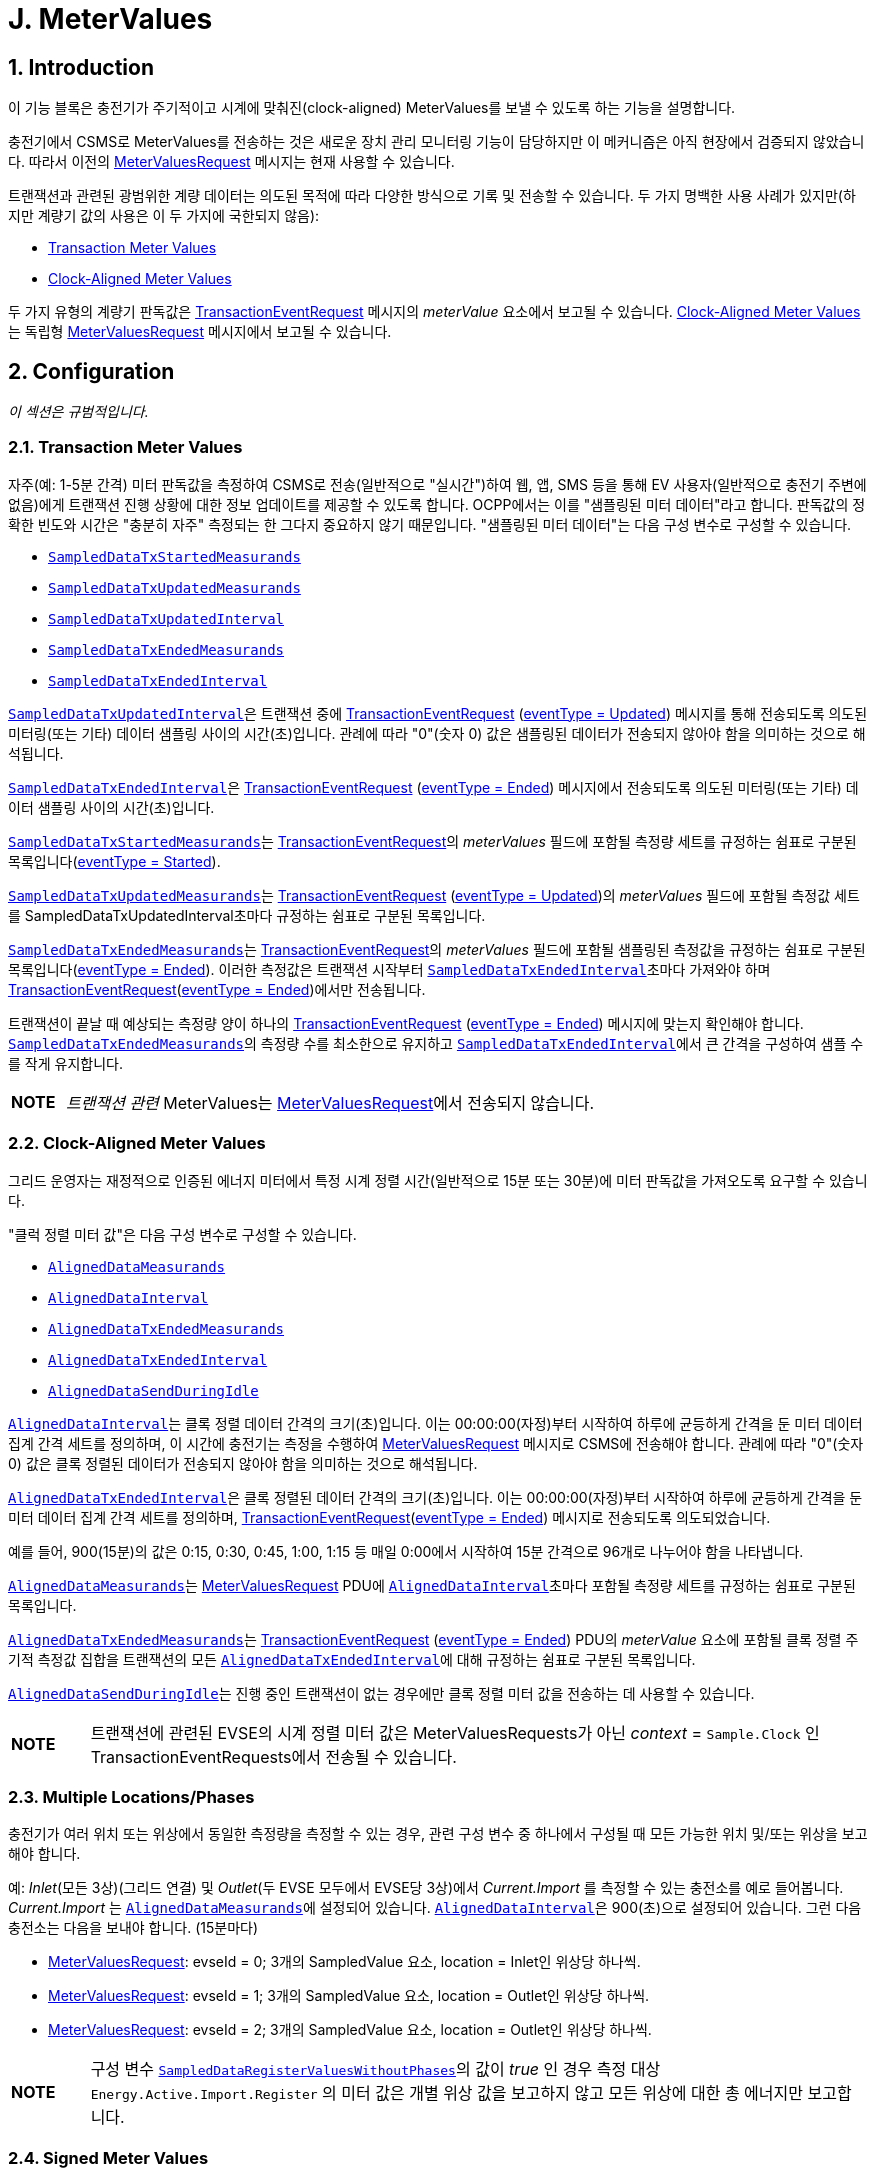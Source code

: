 = J. MeterValues
:!chapter-number:

<<<

:sectnums:
== Introduction

이 기능 블록은 충전기가 주기적이고 시계에 맞춰진(clock-aligned) MeterValues를 보낼 수 있도록 하는 기능을 설명합니다.

충전기에서 CSMS로 MeterValues를 전송하는 것은 새로운 장치 관리 모니터링 기능이 담당하지만 이 메커니즘은 아직 현장에서 검증되지 않았습니다. 따라서 이전의 <<metervalues_request, MeterValuesRequest>> 메시지는 현재 사용할 수 있습니다.

트랜잭션과 관련된 광범위한 계량 데이터는 의도된 목적에 따라 다양한 방식으로 기록 및 전송할 수 있습니다. 두 가지 명백한 사용 사례가 있지만(하지만 계량기 값의 사용은 이 두 가지에 국한되지 않음):

- <<transaction_meter_values,Transaction Meter Values>>
- <<clock_aligned_meter_values,Clock-Aligned Meter Values>>

두 가지 유형의 계량기 판독값은 <<transaction_event_request,TransactionEventRequest>> 메시지의 _meterValue_ 요소에서 보고될 수 있습니다. <<clock_aligned_meter_values,Clock-Aligned Meter Values>>는 독립형 <<metervalues_request,MeterValuesRequest>> 메시지에서 보고될 수 있습니다.

<<<

[[metervalues_configuration]]
== Configuration

_이 섹션은 규범적입니다._

[[transaction_meter_values]]
=== Transaction Meter Values

자주(예: 1-5분 간격) 미터 판독값을 측정하여 CSMS로 전송(일반적으로 "실시간")하여 웹, 앱, SMS 등을 통해 EV 사용자(일반적으로 충전기 주변에 없음)에게 트랜잭션 진행 상황에 대한 정보 업데이트를 제공할 수 있도록 합니다. OCPP에서는 이를 "샘플링된 미터 데이터"라고 합니다. 판독값의 정확한 빈도와 시간은 "충분히 자주" 측정되는 한 그다지 중요하지 않기 때문입니다. "샘플링된 미터 데이터"는 다음 구성 변수로 구성할 수 있습니다.

- <<sampled_data_tx_started_measurands,`SampledDataTxStartedMeasurands`>>
- <<sampled_data_tx_updated_measurands,`SampledDataTxUpdatedMeasurands`>>
- <<sampled_data_tx_updated_interval,`SampledDataTxUpdatedInterval`>>
- <<sampled_data_tx_ended_measurands,`SampledDataTxEndedMeasurands`>>
- <<sampled_data_tx_ended_interval,`SampledDataTxEndedInterval`>>

<<sampled_data_tx_updated_interval,`SampledDataTxUpdatedInterval`>>은 트랜잭션 중에 <<transaction_event_request,TransactionEventRequest>> (<<transaction_event_enum_type,eventType = Updated>>) 메시지를 통해 전송되도록 의도된 미터링(또는 기타) 데이터 샘플링 사이의 시간(초)입니다. 관례에 따라 "0"(숫자 0) 값은 샘플링된 데이터가 전송되지 않아야 함을 의미하는 것으로 해석됩니다.

<<sampled_data_tx_ended_interval,`SampledDataTxEndedInterval`>>은 <<transaction_event_request,TransactionEventRequest>> (<<transaction_event_enum_type,eventType = Ended>>) 메시지에서 전송되도록 의도된 미터링(또는 기타) 데이터 샘플링 사이의 시간(초)입니다.

<<sampled_data_tx_started_measurands,`SampledDataTxStartedMeasurands`>>는 <<transaction_event_request,TransactionEventRequest>>의 _meterValues_ 필드에 포함될 측정량 세트를 규정하는 쉼표로 구분된 목록입니다(<<transaction_event_enum_type,eventType = Started>>).

<<sampled_data_tx_updated_measurands,`SampledDataTxUpdatedMeasurands`>>는 <<transaction_event_request,TransactionEventRequest>> (<<transaction_event_enum_type,eventType = Updated>>)의 _meterValues_ 필드에 포함될 측정값 세트를 SampledDataTxUpdatedInterval초마다 규정하는 쉼표로 구분된 목록입니다.

<<sampled_data_tx_ended_measurands,`SampledDataTxEndedMeasurands`>>는 <<transaction_event_request,TransactionEventRequest>>의 _meterValues_ 필드에 포함될 샘플링된 측정값을 규정하는 쉼표로 구분된 목록입니다(<<transaction_event_enum_type,eventType = Ended>>). 이러한 측정값은 트랜잭션 시작부터 <<sampled_data_tx_ended_interval,`SampledDataTxEndedInterval`>>초마다 가져와야 하며 <<transaction_event_request,TransactionEventRequest>>(<<transaction_event_enum_type,eventType = Ended>>)에서만 전송됩니다.

트랜잭션이 끝날 때 예상되는 측정량 양이 하나의 <<transaction_event_request,TransactionEventRequest>> (<<transaction_event_enum_type,eventType = Ended>>) 메시지에 맞는지 확인해야 합니다. <<sampled_data_tx_ended_measurands,`SampledDataTxEndedMeasurands`>>의 측정량 수를 최소한으로 유지하고 <<sampled_data_tx_ended_interval,`SampledDataTxEndedInterval`>>에서 큰 간격을 구성하여 샘플 수를 작게 유지합니다.

[cols="^.^1s,10",%autowidth.stretch]
|===
|NOTE |_트랜잭션 관련_ MeterValues는 <<metervalues_request,MeterValuesRequest>>에서 전송되지 않습니다.
|===

[[clock_aligned_meter_values]]
=== Clock-Aligned Meter Values

그리드 운영자는 재정적으로 인증된 에너지 미터에서 특정 시계 정렬 시간(일반적으로 15분 또는 30분)에 미터 판독값을 가져오도록 요구할 수 있습니다.

"클럭 정렬 미터 값"은 다음 구성 변수로 구성할 수 있습니다.

- <<aligned_data_measurands,`AlignedDataMeasurands`>>
- <<aligned_data_interval,`AlignedDataInterval`>>
- <<aligned_data_tx_ended_measurands,`AlignedDataTxEndedMeasurands`>>
- <<aligned_data_tx_ended_interval,`AlignedDataTxEndedInterval`>>
- <<aligned_data_send_during_idle,`AlignedDataSendDuringIdle`>>

<<aligned_data_interval,`AlignedDataInterval`>>는 클록 정렬 데이터 간격의 크기(초)입니다. 이는 00:00:00(자정)부터 시작하여 하루에 균등하게 간격을 둔 미터 데이터 집계 간격 세트를 정의하며, 이 시간에 충전기는 측정을 수행하여 <<metervalues_request, MeterValuesRequest>> 메시지로 CSMS에 전송해야 합니다. 관례에 따라 "0"(숫자 0) 값은 클록 정렬된 데이터가 전송되지 않아야 함을 의미하는 것으로 해석됩니다.

<<aligned_data_tx_ended_interval,`AlignedDataTxEndedInterval`>>은 클록 정렬된 데이터 간격의 크기(초)입니다. 이는 00:00:00(자정)부터 시작하여 하루에 균등하게 간격을 둔 미터 데이터 집계 간격 세트를 정의하며, <<transaction_event_request,TransactionEventRequest>>(<<transaction_event_enum_type,eventType = Ended>>) 메시지로 전송되도록 의도되었습니다.

예를 들어, 900(15분)의 값은 0:15, 0:30, 0:45, 1:00, 1:15 등 매일 0:00에서 시작하여 15분 간격으로 96개로 나누어야 함을 나타냅니다. 

<<aligned_data_measurands,`AlignedDataMeasurands`>>는 <<metervalues_request,MeterValuesRequest>> PDU에 <<aligned_data_interval,`AlignedDataInterval`>>초마다 포함될 측정량 세트를 규정하는 쉼표로 구분된 목록입니다.

<<aligned_data_tx_ended_measurands,`AlignedDataTxEndedMeasurands`>>는 <<transaction_event_request,TransactionEventRequest>> (<<transaction_event_enum_type,eventType = Ended>>) PDU의 _meterValue_ 요소에 포함될 클록 정렬 주기적 측정값 집합을 트랜잭션의 모든 <<aligned_data_tx_ended_interval,`AlignedDataTxEndedInterval`>>에 대해 규정하는 쉼표로 구분된 목록입니다.

<<aligned_data_send_during_idle,`AlignedDataSendDuringIdle`>>는 진행 중인 트랜잭션이 없는 경우에만 클록 정렬 미터 값을 전송하는 데 사용할 수 있습니다.

[cols="^.^1s,10",%autowidth.stretch]
|===
|NOTE |트랜잭션에 관련된 EVSE의 시계 정렬 미터 값은 MeterValuesRequests가 아닌 _context_ = `Sample.Clock` 인 TransactionEventRequests에서 전송될 수 있습니다.
|===

=== Multiple Locations/Phases

충전기가 여러 위치 또는 위상에서 동일한 측정량을 측정할 수 있는 경우, 관련 구성 변수 중 하나에서 구성될 때 모든 가능한 위치 및/또는 위상을 보고해야 합니다.

예: _Inlet_(모든 3상)(그리드 연결) 및 _Outlet_(두 EVSE 모두에서 EVSE당 3상)에서 _Current.Import_ 를 측정할 수 있는 충전소를 예로 들어봅니다. _Current.Import_ 는 <<aligned_data_measurands,`AlignedDataMeasurands`>>에 설정되어 있습니다. <<aligned_data_interval,`AlignedDataInterval`>>은 900(초)으로 설정되어 있습니다. 그런 다음 충전소는 다음을 보내야 합니다. (15분마다)

- <<metervalues_request,MeterValuesRequest>>: evseId = 0; 3개의 SampledValue 요소, location = Inlet인 위상당 하나씩.
- <<metervalues_request,MeterValuesRequest>>: evseId = 1; 3개의 SampledValue 요소, location = Outlet인 위상당 하나씩.
- <<metervalues_request,MeterValuesRequest>>: evseId = 2; 3개의 SampledValue 요소, location = Outlet인 위상당 하나씩.

[cols="^.^1s,10",%autowidth.stretch]
|===
|NOTE |구성 변수 <<sampled_data_register_values_without_phases,`SampledDataRegisterValuesWithoutPhases`>>의 값이 _true_ 인 경우 측정 대상 `Energy.Active.Import.Register` 의 미터 값은 개별 위상 값을 보고하지 않고 모든 위상에 대한 총 에너지만 보고합니다.
|===

=== Signed Meter Values

OCPP 2.0.1은 서명된 미터 값을 지원합니다. 충전기가 서명된 미터 값을 지원하는 경우 구성 변수 <<aligned_data_sign_readings,`AlignedDataSignReadings`>> 및 <<sampled_data_sign_readings,`SampledDataSignReadings`>>를 사용하여 이를 보고할 수 있습니다. 그런 다음 CSMS는 이 동일한 변수를 사용하여 서명된 미터 값의 사용을 _켜거나_ _끌_ 수 있습니다.

활성화된 경우 충전기는 서명된 미터 값을 <<sampled_value_type,SampledValue>>의 _SignedMeterValue_ 필드에 넣습니다.

=== Configuration Examples

다음은 트랜잭션 관련 측정항목에 대한 구성의 몇 가지 예입니다.

**트랜잭션 종료 시 시작/중지에 대한 샘플링된 에너지 레지스터 값만**

- SampledDataCtrlr.TxStartedMeasurands 및 TxUpdatedMeasurands는 비어 있습니다.
- SampledDataCtrlr.TxEndedMeasurands = "Energy.Active.Import.Register"
- SampledDataCtrlr.TxEndedInterval = 0

**트랜잭션 시작, 트랜잭션 중, 트랜잭션 종료 시 에너지 레지스터 값**

- SampledDataCtrlr.TxStartedMeasurands = "Energy.Active.Import.Register"
- SampledDataCtrlr.TxUpdatedMeasurands = "Energy.Active.Import.Register"
- SampledDataCtrlr.TxUpdatedInterval = 300(5분마다)
- SampledDataCtrlr.TxEndedMeasurands = "Energy.Active.Import.Register"
- SampledDataCtrlr.TxEndedInterval = 0

**트랜잭션 중, 트랜잭션 종료 시 시작/중지되는 클록 정렬 레지스터 값만**

- SampledDataCtrlr.TxStartedMeasurands 및 TxUpdatedMeasurands는 비어 있습니다.
- SampledDataCtrlr.TxEndedMeasurands = "Energy.Active.Import.Register"
- SampledDataCtrlr.TxEndedInterval = 0
- AlignedDataCtrlr.Measurands = "Energy.Active.Import.Register"
- AlignedDataCtrlr.Interval = 300(5분마다)

<<<

== Use cases & Requirements

=== MeterValues

:sectnums!:
=== J01 - Sending Meter Values not related to a transaction

.J01 - 트랜잭션과 관련 없는 미터 값 전송
[cols="^.^1s,<.^2s,<.^7",%autowidth.stretch,options="header",frame=all,grid=all]
|===
|번호 |유형 |설명

|1 |이름 |트랜잭션과 관련 없는 미터 값 전송
|2 |ID |J01
|{nbsp} d|_기능 블록_ |J. 미터 값
|3 |목표 |충전기 미터 값에 대한 정보를 제공하기 위해 전기 미터 또는 기타 센서/트랜스듀서 하드웨어를 샘플링합니다.
|4 |설명 |충전기는 미터 값에 대한 정보를 제공하기 위해 전기 미터 또는 기타 센서/트랜스듀서 하드웨어를 샘플링합니다. 구성 설정에 따라 충전기는 미터 값을 전송합니다.
|{nbsp} d|_Actors_ |충전기, CSMS
|{nbsp} d|_시나리오 설명_
  |**1.** 충전기는 미터 값을 CSMS로 오프로드하기 위해 <<metervalues_request, MeterValuesRequest>> 메시지를 보냅니다. +
  **2.** <<metervalues_request, MeterValuesRequest>> 메시지를 수신하면 CSMS는 <<meter_values_response, MeterValuesResponse>> 메시지로 응답합니다.
|5 |필수 조건 |충전기는 XX초마다 미터 값을 보내도록 구성되어 있습니다. +
실행 중인 트랜잭션이 없습니다.
|6 |사후 조건(들)
  |**성공 사후 조건:** +
  n/a +
  **실패 사후 조건:** +
  n/a
|===

.시퀀스 다이어그램: 미터 값 전송
image::part2/images/figure_91.svg[시퀀스 다이어그램: 미터 값 전송]

[cols="^.^1s,<.^2s,<.^7",%autowidth.stretch,frame=all,grid=all]
|===
|7 |오류 처리 |n/a
|8 |참고 사항(들)
  |위상 필드는 모든 <<measurand_enum_type,Measurands>>에 적용되지 않습니다.

  그리드 연결에 대한 커넥터의 위상 회전은 그리드 연결에서 커넥터까지 체인의 모든 구성 요소의 <<phase_rotation,`PhaseRotation`>> 구성 변수를 쿼리하여 파생할 수 있습니다.

  각 <<sampled_value_type,sampledValue>>의 특성은 선택 사항인 <<measurand_enum_type,Measurand>>, <<reading_context_enum_type,context>>, <<location_enum_type,location>>, <<sampled_value_type,unit>> 및 <<phase_enum_type,phase>> 필드에 의해 결정됩니다.

  선택 사항인 SignedMeterValue 필드에는 디지털 서명된 이진 미터 값 데이터가 포함될 수 있습니다.
|===

==== J01 - Sending Meter Values not related to a transaction - Requirements

.J01 - 요구 사항
[cols="^.^2,<.^6,<.^6,<.^4",%autowidth.stretch,options="header",frame=all,grid=all]
|===
|ID |전제 조건 |요구 사항 정의 |참고

|J01.FR.01 |{nbsp}
  |충전기는 에너지 미터(또는 다른 센서/트랜스듀서 하드웨어)를 샘플링하여 미터 값에 대한 추가 정보를 제공할 수 있습니다.
    |충전기가 미터 값을 언제 보낼지는 충전기에 달려 있습니다. 이는 <<set_variables_request,SetVariablesRequest>> 메시지를 사용하여 데이터 수집 간격을 구성하고 수집 및 보고할 데이터를 지정할 수 있습니다.
|J01.FR.02 |{nbsp}
  |<<metervalues_request,MeterValuesRequest>> 메시지에는 샘플을 가져온 EVSE의 ID가 포함되어야 합니다. |{nbsp}
|J01.FR.03 |J01.FR.02 AND +
  evseId는 0입니다.
    |<<metervalues_request, MeterValuesRequest>> 메시지는 전체 충전기와 연결되어야 합니다. |{nbsp}
|J01.FR.04 |J01.FR.03 AND +
  <<measurand_enum_type,Measurand>>는 에너지와 관련이 있습니다.
    |샘플은 주 에너지 미터에서 가져와야 합니다. |{nbsp}
|J01.FR.05 |모두 동일한 시점에 캡처된 경우.
  |각 MeterValue 요소에는 타임스탬프가 포함되어야 합니다. |{nbsp}
|J01.FR.06 |모두 동일한 시점에 캡처된 경우.
  |각 MeterValue(s) 요소에는 하나 이상의 개별 SampledValue 요소 집합이 포함되어야 합니다. |{nbsp}
|J01.FR.07 |{nbsp}
  |선택적 측정량 필드는 측정/보고되는 값의 유형을 지정해야 합니다. |{nbsp}
|J01.FR.08 |{nbsp}
  |선택적 컨텍스트 필드는 판독을 트리거하는 이유/이벤트를 지정해야 합니다. |{nbsp}
|J01.FR.09 |{nbsp}
  |선택적 위치 필드는 측정이 수행되는 위치를 지정해야 합니다.
    |(예: 입구, 출구).
|J01.FR.10 |{nbsp}
  |선택적 위상 필드는 값이 적용되는 전기 설비의 위상 또는 위상을 지정해야 합니다. |{nbsp}
|J01.FR.11 |{nbsp}
  |충전기는 전기 미터(또는 없는 경우 그리드 연결) 관점에서 모든 위상 번호 종속 값을 보고해야 합니다. |{nbsp}
|J01.FR.13 |구성 요소의 위상 회전을 보고할 때
  |충전기는 그리드 연결을 기준으로 위상 회전을 보고해야 합니다. |{nbsp}
|J01.FR.14 |<<aligned_data_interval,AlignedDataCtrlr.Interval>> > 0 +
  AND +
  측정량이 전송되는 EVSE가 트랜잭션에 관련되지 않은 경우
    |충전기는 모든 _evseId_, 위치 및 구성된 측정량이 지원되는 위상에 대해 모든 AlignedDataCtrlr.Interval에서 <<aligned_data_measurands,AlignedDataCtrlr.Measurands>>의 측정량에 대한 <<metervalues_request,MeterValuesRequest>> 메시지를 CSMS에 전송해야 합니다.
      |특정 측정량이 모든 위치에서 사용 가능하지 않을 수 있습니다. 예를 들어, _evseId_ = 0(그리드 미터)에는 "Current.Offered" 또는 "SoC" 측정값이 없습니다. J01.FR.22도 참조하세요.
|J01.FR.15 |J01.FR.14 +
  AND +
  측정량 양이 1 <<metervalues_request, MeterValuesRequest>>에 비해 너무 많습니다.
    |충전기는 모든 측정량을 보내기 위해 여러 <<metervalues_request, MeterValuesRequest>> 메시지를 사용할 수 있습니다. |{nbsp}
|J01.FR.17 |{nbsp}
  |MeterValue의 타임스탬프는 모든 <<sampled_value_type,SampledValues>>에 적용되어야 합니다. |{nbsp}
|J01.FR.18 |CSMS가 <<metervalues_request, MeterValuesRequest>>를 수신하면
  |CSMS는 <<meter_values_response, MeterValuesResponse>>로 응답해야 합니다.
    |<<meter_values_response, MeterValuesResponse>>로 응답하지 못하면 충전기에서 동일한 메시지를 다시 시도할 수 있습니다.
|J01.FR.19 |EVSE에 대해 `AlignedDataSendDuringIdle` 이 true로 설정되고 +
  지정된 EVSE에 진행 중인 트랜잭션이 있는 경우.
    |충전기는 이 EVSE에 대해 클록 정렬 미터 값 전송을 중지해야 합니다. |{nbsp}
|J01.FR.20 |충전기에 대해 `AlignedDataSendDuringIdle` 이 true로 설정되고 충전기에 진행 중인 트랜잭션이 있는 경우.
  |충전기는 모든 EVSE와 주 전력 미터에 대해 클록 정렬 미터 값 전송을 중지해야 합니다. |{nbsp}
|J01.FR.21 |<<aligned_data_sign_readings,`AlignedDataSignReadings`>>는 _true_ 입니다.
  |충전기는 데이터 서명을 지원하는 구성 요소에서 서명된 미터 값을 검색하여 _signedMeterValue_ 필드에 넣어야 합니다. |{nbsp}
|J01.FR.22 |<<aligned_data_interval,AlignedDataCtrlr.Interval>> > 0 +
  AND +
  측정량이 전송된 EVSE가 트랜잭션에 관여하는 경우
    |충전기는 다음 중 하나를 전송해야 합니다. +
    - <<metervalues_request,MeterValuesRequest>> 메시지 또는 +
    - <<transaction_event_request,TransactionEventRequest>>(_triggerReason_ = `Sample.Clock`) +
    <<aligned_data_measurands,AlignedDataCtrlr.Measurands>>의 측정량에 대한 CSMS에 AlignedDataCtrlr.Interval마다 전송합니다.
|J01.FR.14도 참조하세요.
|===

<<<

=== J02 - Sending transaction related Meter Values

.J02 - 트랜잭션 관련 미터 값 전송
[cols="^.^1s,<.^2s,<.^7",%autowidth.stretch,options="header",frame=all,grid=all]
|===
|번호 |유형 |설명

|1 |이름 |트랜잭션 관련 미터 값 전송
|2 |ID |J02
|{nbsp} d|_기능 블록_ |J. 미터 값
|3 |목표 |에너지 미터 또는 기타 센서/트랜스듀서 하드웨어를 샘플링하여 충전기의 트랜잭션 관련 미터 값에 대한 정보를 제공합니다.
|4 |설명 |충전기는 에너지 미터 또는 기타 센서/트랜스듀서 하드웨어를 샘플링하여 트랜잭션 관련 미터 값에 대한 정보를 제공합니다. 구성 설정에 따라 충전기는 트랜잭션 중에 미터 값을 전송합니다.
|{nbsp} d|_Actors_ |충전기, CSMS
|{nbsp} d|_시나리오 설명_
  |**1.** 충전기는 <<transaction_event_request,TransactionEventRequest>> (<<transaction_event_enum_type,eventType = Updated>>) 메시지를 보내 미터 값을 CSMS로 오프로드합니다. +
  **2.** <<transaction_event_request,TransactionEventRequest>> 메시지를 수신하면 CSMS는 <<transaction_event_response,TransactionEventResponse>> 메시지로 응답합니다.
|5 |필수 조건 |충전기는 XX초마다 미터 값을 보내도록 구성되어 있습니다. +
  트랜잭션이 실행 중입니다.
|6 |사후 조건(들)
  |**성공 사후 조건:** +
  n/a +
  **실패 사후 조건:** +
  n/a
|===

.시퀀스 다이어그램: 트랜잭션 관련 미터 값 전송
image::part2/images/figure_92.svg[시퀀스 다이어그램: 트랜잭션 관련 미터 값 전송]

[cols="^.^1s,<.^2s,<.^7",%autowidth.stretch,frame=all,grid=all]
|===
|7 |오류 처리
|_Offline_ 일 때, 충전기는 충전기가 온라인 상태였다면 CSMS에 전송했을 트랜잭션 관련 메시지(트랜잭션에 속하는 미터 값)를 큐에 넣어야 합니다.
|8 |주의 사항(들)
  |위상 필드는 모든 <<measurand_enum_type,Measurands>>에 적용되지 않습니다.

  그리드 연결에 대한 Connector의 위상 회전은 그리드 연결에서 Connector까지 체인의 모든 구성 요소의 <<phase_rotation,`PhaseRotation`>> 구성 변수를 쿼리하여 얻을 수 있습니다.

  각 <<sampled_value_type,sampledValue>>의 특성은 선택적 <<measurand_enum_type,Measurand>>, <<reading_context_enum_type,context>>, <<location_enum_type,location>>, <<sampled_value_type,unit>> 및 <<phase_enum_type,phase>> 필드에 의해 결정됩니다.

  선택적 SignedMeterValue 필드에는 디지털 서명된 이진 미터 값 데이터가 포함될 수 있습니다.
|===

==== J02 - Sending transaction related Meter Values - Requirements

.J02 - 요구 사항
[cols="^.^2,<.^6,<.^6,<.^4",%autowidth.stretch,options="header",frame=all,grid=all]
|===
|ID |전제 조건 |요구 사항 정의 |참고

|J02.FR.01 |{nbsp}
  |충전기는 에너지 미터(또는 다른 센서/트랜스듀서 하드웨어)를 샘플링하여 미터 값에 대한 추가 정보를 제공할 수 있습니다.
    |충전기가 미터 값을 보내는 시점은 충전기에 달려 있습니다. 이는 <<set_variables_request,SetVariablesRequest>> 메시지를 사용하여 데이터 수집 간격을 구성하고 수집 및 보고할 데이터를 지정할 수 있습니다.
|J02.FR.02 |모두 동일한 시점에 캡처된 경우.
  |각 MeterValue 요소에는 하나 이상의 개별 SampledValue 요소 집합이 포함되어야 합니다. |{nbsp}
|J02.FR.03 |{nbsp}
  |선택적 측정량 필드는 측정/보고되는 값의 유형을 지정해야 합니다. |{nbsp}
|J02.FR.04 |{nbsp}
  |선택적 컨텍스트 필드는 판독을 트리거하는 이유/이벤트를 지정해야 합니다. |{nbsp}
|J02.FR.05 |{nbsp}
  |선택적 위치 필드는 측정이 수행되는 위치를 지정해야 합니다.
    |(예: 입구, 출구).
|J02.FR.06 |{nbsp}
  |선택적 위상 필드는 값이 적용되는 전기 설비의 위상 또는 위상을 지정해야 합니다. |{nbsp}
|J02.FR.07 |{nbsp}
  |충전기는 전력계(또는 없는 경우 그리드 연결) 관점에서 모든 위상 번호 종속 값을 보고해야 합니다. |{nbsp}
|J02.FR.09 |구성 요소의 위상 회전을 보고할 때
  |충전기는 그리드 연결을 기준으로 위상 회전을 보고해야 합니다. |{nbsp}
|J02.FR.10 |<<transaction_event_request,TransactionEventRequest>> 메시지에 <<transaction_event_enum_type,eventType = Started>> 또는 <<transaction_event_enum_type,eventType = Update>>가 하나 이상의 _sampledValue_ 요소가 있는 하나의 _meterValue_ 가 아닌 여러 _meterValue_ 요소가 포함된 경우
  |모든 _meterValue_ 요소에는 현재 샘플링 간격 내에 있는 타임스탬프가 있어야 합니다. 즉, (트랜잭션 이벤트 타임스탬프 - <<sampled_data_tx_updated_interval,`SampledDataTxUpdatedInterval`>>) < _meterValue.timestamp_ <= 트랜잭션 이벤트 타임스탬프
    |_eventType_ = `Ended` 인 경우에만 TransactionEventRequest에 여러 간격에 대한 미터 값이 있을 수 있습니다.
|J02.FR.11 |<<sampled_data_tx_updated_interval,`SampledDataTxUpdatedInterval`>> > 0일 때
  |충전기는 <<transaction_event_request,TransactionEventRequest>>(<<transaction_event_enum_type,eventType = Updated>>)를 _triggerReason_ = `MeterValuePeriodic` 로 전송해야 하며, 측정값은 SampledDataCtrlr.TxUpdatedInterval마다 MeterValue 필드에 <<sampled_data_tx_updated_interval,SampledDataCtrlr.TxUpdatedMeasurands>>에 구성되어야 합니다.
    |<<sampled_data_tx_started_measurands,SampledDataCtrlr.TxStartedMeasurands>>를 전송하려면 E01을 참조하고, <<sampled_data_tx_ended_measurands,SampledDataCtrlr.TxEndedMeasurands>>를 전송하려면 E06을 참조하세요.
|J02.FR.12 |J02.FR.11 +
  AND +
  _Offline_ +
  AND +
  충전기의 메모리가 부족합니다.
    |충전기는 <<transaction_event_request,TransactionEventRequest>>(<<transaction_event_enum_type,eventType = Updated>>) 메시지를 삭제할 수 있습니다. |{nbsp}
|J02.FR.13 |J02.FR.12
  |<<transaction_event_request,TransactionEventRequest>>(<<transaction_event_enum_type,eventType = Updated>>) 메시지를 삭제할 때 충전기는 중간 메시지를 먼저 삭제해야 하며(첫 번째 메시지, 세 번째 메시지, 다섯 번째 메시지 등), 처음부터 메시지를 삭제하거나 큐에 메시지를 추가하는 것을 중단해서는 안 됩니다. |{nbsp}
|J02.FR.14 |J02.FR.11 +
  AND +
  1 <<transaction_event_request,TransactionEventRequest>>(<<transaction_event_enum_type,eventType = Updated>>)에 대한 미터 데이터 양이 너무 많습니다.
    |충전기는 모든 측정값을 보내기 위해 동일한 _timestamp_ 를 사용하여 여러 <<transaction_event_request,TransactionEventRequest>>(<<transaction_event_enum_type,eventType = Updated>>) 메시지를 사용할 수 있습니다. |{nbsp}
|J02.FR.16 |{nbsp}
  |단일 충전 트랜잭션 또는 비 트랜잭션 소비자(예: 충전기 내부 전원 공급, 전체 공급)와 관련된 모든 "등록" 값은 시간에 따라 단조롭게 증가해야 합니다.
    |미터 교체의 경우는 제외합니다. <<measurand_enum_type,MeasurandEnumType>>을 참조하세요.
|J02.FR.17 |{nbsp}
  |추적성을 향상시키기 위해, ".Register" 값은 전력 계량 하드웨어의 비휘발성 레지스터에서 직접 읽어온 그대로 보고되어야 하며, 트랜잭션 시작 시 0으로 재설정(re-base)되어서는 안 됩니다.
    |이렇게 하면 하드웨어 오류, 미터 교체, 오배선, 사기 등으로 인해 연속 트랜잭션 간에 "누락된 에너지"를 식별할 수 있으며, CSMS가 모든 트랜잭션의 시작 레지스터 값이 동일한 커넥터에서 이전 트랜잭션의 완료 레지스터 값과 동일함을 확인할 수 있습니다.
|J02.FR.18 |{nbsp}
  |<<meter_value_type,MeterValue>>의 타임스탬프는 모든 <<sampled_value_type,SampledValues>>에 적용해야 합니다. |{nbsp}
|J02.FR.19 |CSMS가 <<transaction_event_request,TransactionEventRequest>>를 수신하는 경우
  |CSMS는 <<transaction_event_response,TransactionEventResponse>>로 응답해야 합니다.
    |<<transaction_event_response,TransactionEventResponse>>로 응답하지 못하면 충전기가 동일한 메시지를 다시 시도할 수 있습니다.
|J02.FR.20 |<<transaction_event_request,TransactionEventRequest>>(<<transaction_event_enum_type,eventType = Ended>>)에 미터 데이터를 보내도록 구성 한 경우 AND +
  미터 데이터 양이 하나의 <<transaction_event_request,TransactionEventRequest>>(<<transaction_event_enum_type,eventType = Ended>>) 메시지에 포함되기에 양이 너무 많습니다.
    |충전기는 메시지에 맞을 때까지 샘플을 제거할 수 있습니다. 샘플을 제거할 때 충전기는 중간 샘플을 먼저 제거해야 합니다(예: 2번째 샘플, 4번째 샘플, 6번째 샘플 등).
      |샘플은 청구에 영향을 미치지 않는 방식으로 제거해야 합니다. E06.FR.12도 참조하세요.
|J02.FR.21 |<<sampled_data_sign_readings,`SampledDataSignReadings`>>는 _true_ 입니다.
  |충전기는 데이터 서명을 지원하는 구성 요소에서 서명된 미터 값을 검색하여 _signedMeterValue_ 필드에 입력해야 합니다. |{nbsp}
|J02.FR.22 |{nbsp}
  |<<transaction_event_request,TransactionEventRequest>> 메시지에서 보고된 미터 값은 모두 트랜잭션이 발생하는 EVSE와 관련이 있어야 합니다. |{nbsp}
|===

:sectnums:
=== ISO 15118 MeterValue signing

:sectnums!:
=== J03 - Charging Loop with metering information exchange

.J03 - 계량 정보 교환이 있는 충전 루프
[cols="^.^1s,<.^2s,<.^7",%autowidth.stretch,options="header",frame=all,grid=all]
|===
|번호 |유형 |설명

|1 |이름 |계량 정보 교환이 있는 충전 루프
|2 |ID |J03
|{nbsp} d|_기능 블록_ |J. 미터 값
|{nbsp} d|_참조_ |<<iso15118_1,ISO15118-1>> F1
|3 |목표 |<<iso15118_1,ISO15118-1>> 참조, 사용 사례 목표 F1, 37페이지.
|4 |설명 |<<iso15118_1,ISO15118-1>> 참조, 사용 사례 설명 F1, 37페이지.
|5 |필수 조건
  |- 기능 블록 C의 사용 사례에 따른 권한이 적용되는 경우 성공적으로 완료되어야 합니다.

  <<iso15118_1,ISO15118-1>>, 사용 사례 전제 조건 F1, 37페이지를 참조하세요.
|6 d|_Actors_ |EV, EVSE, 충전기
|7 |통합 시나리오 설명
  |**15118**

  **1a.** EV가 충전기에 ChargingStatusReq(AC 충전의 경우) 메시지를 보내고, EVSE가 재정 미터의 미터 값이 포함된 ChargingStatusRes를 반환합니다. +
  **1b.** EV가 충전기에 CurrentDemandReq(DC 충전의 경우) 메시지를 보내고, EVSE가 재정 미터의 미터 값이 포함된 CurrentDemandRes를 반환합니다. +
  **2.** EV가 충전기에 MeteringReceiptReq를 보내 미터 값 수신을 확인합니다.
|8 |사후 조건 |<<iso15118_1,ISO15118-1>> 참조, 사용 사례 종료 조건 F1, 37페이지.
|===

.측정 정보 교환이 있는 충전 루프
image::part2/images/figure_93.svg[측정 정보 교환이 있는 충전 루프]

[cols="^.^1s,<.^2s,<.^7",%autowidth.stretch,frame=all,grid=all]
|===
|9 |오류 처리 |n/a
|10 |비고 |n/a
|===

==== J03 - Charging Loop with metering information exchange - Requirements

.J03 - 요구 사항
[cols="^.^2,<.^6,<.^6,<.^4",%autowidth.stretch,options="header",frame=all,grid=all]
|===
|ID |전제 조건 |요구 사항 정의 |참고

|J03.FR.04 |충전기가 EV로부터 ISO 15118로 서명된 MeteringReceiptReq 메시지를 수신할 때
  |충전기는 MeteringReceiptReq 메시지의 미터 값을 <<transaction_event_request,TransactionEventRequest>> (<<transaction_event_enum_type,eventType = Updated>>) 메시지로 CSMS에 전달해서는 안 됩니다. 대신 충전기는 사용 사례 J02에 설명된 대로 트랜잭션 관련 미터 값을 보냅니다.
    |이는 충전기가 EV에 MeteringReceiptReq 메시지를 보내도록 요구할 수 없다는 것을 의미하지 않습니다. 충전기에서의 구현은 재정 미터(fiscal meter)에서 CSMS로 전송된 모든 미터 값(사용 사례 J02에 따라)이 먼저 EV의 MeterReceiptReq에 의해 확인되어야 하는 방식일 수 있습니다.
|===
